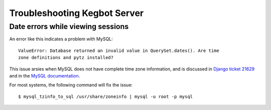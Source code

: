 .. _troubleshooting-server:

Troubleshooting Kegbot Server
=============================

Date errors while viewing sessions
----------------------------------

An error like this indicates a problem with MySQL::
  
  ValueError: Database returned an invalid value in QuerySet.dates(). Are time
  zone definitions and pytz installed?

This issue arsies when MySQL does not have complete time zone information,
and is discussed in
`Django ticket 21629 <https://code.djangoproject.com/ticket/21629>`_ and in
the `MySQL documentation <http://dev.mysql.com/doc/refman/5.5/en/mysql-tzinfo-to-sql.html>`_.

For most systems, the following command will fix the issue::
  
  $ mysql_tzinfo_to_sql /usr/share/zoneinfo | mysql -u root -p mysql

